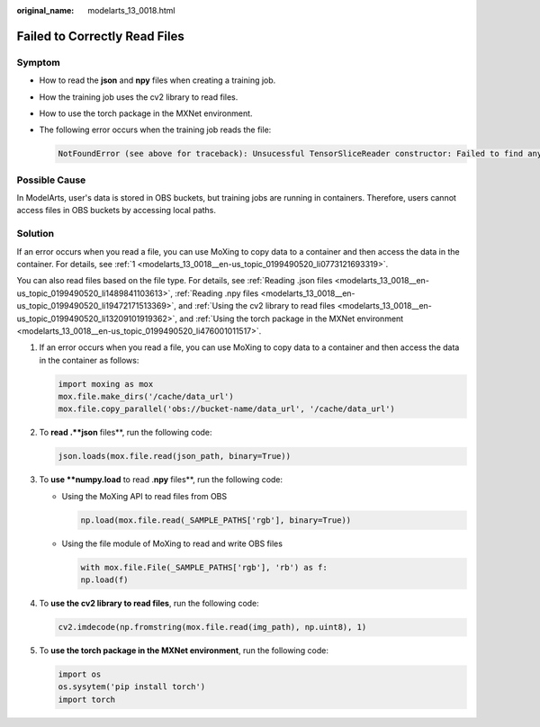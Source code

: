 :original_name: modelarts_13_0018.html

.. _modelarts_13_0018:

Failed to Correctly Read Files
==============================

Symptom
-------

-  How to read the **json** and **npy** files when creating a training job.

-  How the training job uses the cv2 library to read files.

-  How to use the torch package in the MXNet environment.

-  The following error occurs when the training job reads the file:

   .. code-block::

      NotFoundError (see above for traceback): Unsucessful TensorSliceReader constructor: Failed to find any matching files for xxx://xxx

Possible Cause
--------------

In ModelArts, user's data is stored in OBS buckets, but training jobs are running in containers. Therefore, users cannot access files in OBS buckets by accessing local paths.

Solution
--------

If an error occurs when you read a file, you can use MoXing to copy data to a container and then access the data in the container. For details, see :ref:`1 <modelarts_13_0018__en-us_topic_0199490520_li0773121693319>`.

You can also read files based on the file type. For details, see :ref:`Reading .json files <modelarts_13_0018__en-us_topic_0199490520_li1489841103613>`, :ref:`Reading .npy files <modelarts_13_0018__en-us_topic_0199490520_li19472171513369>`, and :ref:`Using the cv2 library to read files <modelarts_13_0018__en-us_topic_0199490520_li13209101919362>`, and :ref:`Using the torch package in the MXNet environment <modelarts_13_0018__en-us_topic_0199490520_li476001011517>`.

#. .. _modelarts_13_0018__en-us_topic_0199490520_li0773121693319:

   If an error occurs when you read a file, you can use MoXing to copy data to a container and then access the data in the container as follows:

   .. code-block::

      import moxing as mox
      mox.file.make_dirs('/cache/data_url')
      mox.file.copy_parallel('obs://bucket-name/data_url', '/cache/data_url')

#. .. _modelarts_13_0018__en-us_topic_0199490520_li1489841103613:

   To **read .\ **json** files**, run the following code:

   .. code-block::

      json.loads(mox.file.read(json_path, binary=True))

#. .. _modelarts_13_0018__en-us_topic_0199490520_li19472171513369:

   To **use **numpy.load** to read .\ **npy** files**, run the following code:

   -  Using the MoXing API to read files from OBS

      .. code-block::

         np.load(mox.file.read(_SAMPLE_PATHS['rgb'], binary=True))

   -  Using the file module of MoXing to read and write OBS files

      .. code-block::

         with mox.file.File(_SAMPLE_PATHS['rgb'], 'rb') as f:
         np.load(f)

#. .. _modelarts_13_0018__en-us_topic_0199490520_li13209101919362:

   To **use the cv2 library to read files**, run the following code:

   .. code-block::

      cv2.imdecode(np.fromstring(mox.file.read(img_path), np.uint8), 1)

#. .. _modelarts_13_0018__en-us_topic_0199490520_li476001011517:

   To **use the torch package in the MXNet environment**, run the following code:

   .. code-block::

      import os
      os.sysytem('pip install torch')
      import torch
